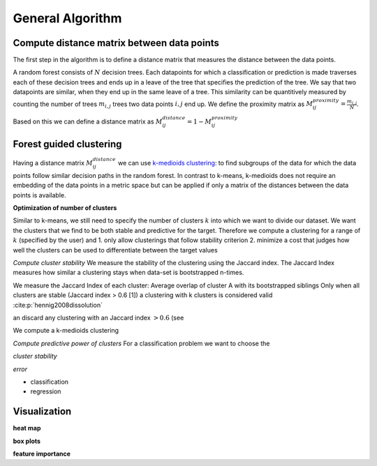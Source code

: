 General Algorithm
===============

Compute distance matrix between data points
--------------------------------------------
The first step in the algorithm is to define a distance matrix that measures the distance between the data points.

A random forest consists of :math:`N` decision trees. Each datapoints for which a classification or prediction is made traverses each of these decision trees
and ends up in a leave of the tree that specifies the prediction of the tree. 
We say that two datapoints are similar, when they end up in the same leave of a tree.
This similarity can be quantitively measured by counting the number of trees :math:`m_{i,j}` trees two data points :math:`i,j` end up.
We define the proximity matrix as :math:`M^{proximity}_{ij} = \frac{m_{i,j}}{N}`.

Based on this we can define a distance matrix as 
:math:`M^{distance}_{ij} = 1-M^{proximity}_{ij}`


Forest guided clustering
------------------------
Having a distance matrix :math:`M^{distance}_{ij}` we can use  `k-medioids clustering <https://en.wikipedia.org/wiki/K-medoids>`_:
to find subgroups of the data for which the data points follow similar decision paths in the random forest.
In contrast to k-means, k-medioids does not require an embedding of the data points in a metric space
but can be applied if only a matrix of the distances between the data points is available.

**Optimization of number of clusters**

Similar to k-means, we still need to specify the number of clusters :math:`k` into which we want to divide our dataset.
We want the clusters that we find to be both stable and predictive for the target.
Therefore we compute a clustering for a range of :math:`k` (specified by the user) and
1. only allow clusterings that follow stability criterion
2. minimize a cost that judges how well the clusters can be used to differentiate between the target values 

*Compute cluster stability*
We measure the stability of the clustering using the Jaccard index.
The Jaccard Index measures how similar a clustering stays when data-set is bootstrapped n-times.


We measure the Jaccard Index of each cluster: Average overlap of cluster A with its bootstrapped siblings   
Only when all clusters are stable (Jaccard index > 0.6 [1]) a clustering with k clusters is considered valid
:cite:p:`hennig2008dissolution`


an discard any clustering with an Jaccard index :math:`>0.6` (see 

We compute a k-medioids clustering

*Compute predictive power of clusters*
For a classification problem we want to choose the 


*cluster stability*

*error*

- classification
- regression


Visualization
------------------------

**heat map**

**box plots**


**feature importance**
